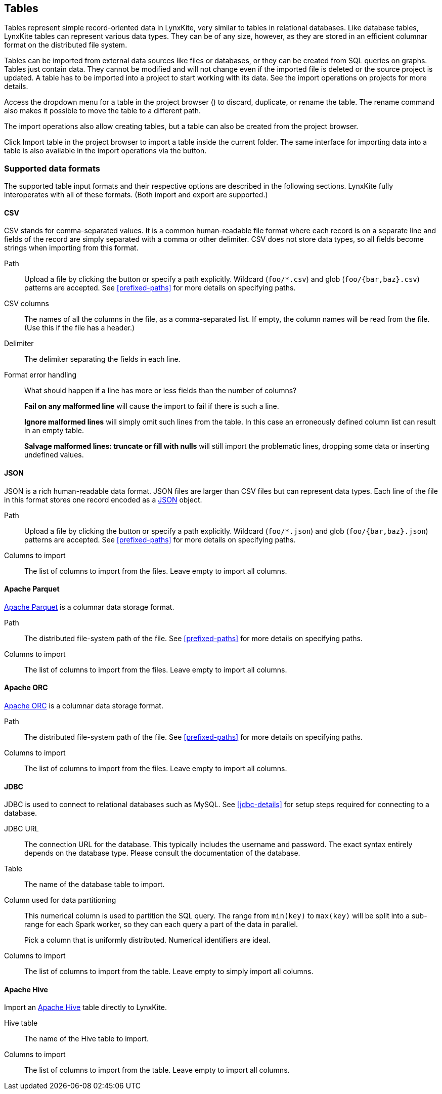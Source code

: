 ## Tables

Tables represent simple record-oriented data in LynxKite, very similar to tables in relational
databases. Like database tables, LynxKite tables can represent various data types. They can be of
any size, however, as they are stored in an efficient columnar format on the distributed file
system.

Tables can be imported from external data sources like files or databases, or they can be created
from SQL queries on graphs. Tables just contain data. They cannot be modified and will not change
even if the imported file is deleted or the source project is updated. A table has to be imported
into a project to start working with its data. See the import operations on projects for more
details.

Access the dropdown menu for a table in the project browser
(+++<a href class="btn-dropdown dropdown-toggle" dropdown-toggle><span class="caret"></span></a>+++)
to discard, duplicate, or rename the table. The rename command also makes it possible to move the
table to a different path.

The import operations also allow creating tables, but a table can also be created from the project
browser.

Click +++
<span class="project-list" style="display: inline-block;">
  <span class="entry" style="display: block;">
    <span style="display: block;" class="icon glyphicon glyphicon-plus"></span>
    <span class="lead">Import table</span>
  </span>
</span>
+++ in the project browser to import a table inside the current folder. The same interface for
importing data into a table is also available in the import operations via the
+++<label class="btn btn-default"><i class="glyphicon glyphicon-import"></i></label>+++
button.

[[import-formats]]
### Supported data formats

The supported table input formats and their respective options are described in the following
sections. LynxKite fully interoperates with all of these formats. (Both import and export are
supported.)

[[import-csv]]
#### CSV

CSV stands for comma-separated values. It is a common human-readable file format where each record
is on a separate line and fields of the record are simply separated with a comma or other delimiter.
CSV does not store data types, so all fields become strings when importing from this format.

====
[[path]] Path::
Upload a file by clicking the
+++<label class="btn btn-default"><i class="glyphicon glyphicon-cloud-upload"></i></label>+++ button
or specify a path explicitly. Wildcard (`+foo/*.csv+`) and glob (`+foo/{bar,baz}.csv+`) patterns are
accepted. See <<prefixed-paths>> for more details on specifying paths.

[[columns]] CSV columns::
The names of all the columns in the file, as a comma-separated list. If empty, the column names will
be read from the file. (Use this if the file has a header.)

[[delimiter]] Delimiter::
The delimiter separating the fields in each line.

[[mode]] Format error handling::
What should happen if a line has more or less fields than the number of columns?
+
**Fail on any malformed line** will cause the import to fail if there is such a line.
+
**Ignore malformed lines** will simply omit such lines from the table. In this case an erroneously
defined column list can result in an empty table.
+
**Salvage malformed lines: truncate or fill with nulls** will still import the problematic lines,
dropping some data or inserting undefined values.
====

[[import-json]]
#### JSON

JSON is a rich human-readable data format. JSON files are larger than CSV files but can represent
data types. Each line of the file in this format stores one record encoded as a
https://en.wikipedia.org/wiki/JSON[JSON] object.

====
[[path]] Path::
Upload a file by clicking the
+++<label class="btn btn-default"><i class="glyphicon glyphicon-cloud-upload"></i></label>+++ button
or specify a path explicitly. Wildcard (`+foo/*.json+`) and glob (`+foo/{bar,baz}.json+`) patterns
are accepted. See <<prefixed-paths>> for more details on specifying paths.

[[columns-to-import]] Columns to import::
The list of columns to import from the files. Leave empty to import all columns.
====

[[import-parquet]]
#### Apache Parquet

https://parquet.apache.org/[Apache Parquet] is a columnar data storage format.

====
[[path]] Path::
The distributed file-system path of the file. See <<prefixed-paths>> for more details on specifying
paths.

[[columns-to-import]] Columns to import::
The list of columns to import from the files. Leave empty to import all columns.
====

[[import-orc]]
#### Apache ORC

https://orc.apache.org/[Apache ORC] is a columnar data storage format.

====
[[path]] Path::
The distributed file-system path of the file. See <<prefixed-paths>> for more details on specifying
paths.

[[columns-to-import]] Columns to import::
The list of columns to import from the files. Leave empty to import all columns.
====

[[import-jdbc]]
#### JDBC

JDBC is used to connect to relational databases such as MySQL. See <<jdbc-details>> for setup steps
required for connecting to a database.

====
[[url]] JDBC URL::
The connection URL for the database. This typically includes the username and password. The exact
syntax entirely depends on the database type. Please consult the documentation of the database.

[[table]] Table::
The name of the database table to import.

[[key-column]] Column used for data partitioning::
This numerical column is used to partition the SQL query. The range from `min(key)` to `max(key)`
will be split into a sub-range for each Spark worker, so they can each query a part of the data in
parallel.
+
Pick a column that is uniformly distributed. Numerical identifiers are ideal.

[[columns-to-import]] Columns to import::
The list of columns to import from the table. Leave empty to simply import all columns.
====

[[import-hive]]
#### Apache Hive

Import an https://hive.apache.org/[Apache Hive] table directly to LynxKite.

====
[[table-name]] Hive table::
The name of the Hive table to import.

[[columns-to-import]] Columns to import::
The list of columns to import from the table. Leave empty to import all columns.
====

